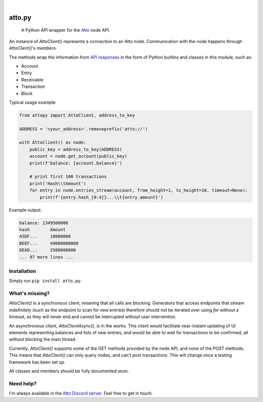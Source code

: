 .. These are examples of badges you might want to add to your README:
   please update the URLs accordingly

    .. image:: https://api.cirrus-ci.com/github/<USER>/attopy.svg?branch=main
        :alt: Built Status
        :target: https://cirrus-ci.com/github/<USER>/attopy
    .. image:: https://img.shields.io/coveralls/github/<USER>/attopy/main.svg
        :alt: Coveralls
        :target: https://coveralls.io/r/<USER>/attopy
    .. image:: https://img.shields.io/pypi/v/attopy.svg
        :alt: PyPI-Server
        :target: https://pypi.org/project/attopy/
    .. image:: https://img.shields.io/conda/vn/conda-forge/attopy.svg
        :alt: Conda-Forge
        :target: https://anaconda.org/conda-forge/attopy
    .. image:: https://pepy.tech/badge/attopy/month
        :alt: Monthly Downloads
        :target: https://pepy.tech/project/attopy
    .. image:: https://img.shields.io/twitter/url/http/shields.io.svg?style=social&label=Twitter
        :alt: Twitter
        :target: https://twitter.com/attopy

.. image:: https://readthedocs.org/projects/attopy/badge/?version=latest
    :alt: ReadTheDocs
    :target: https://attopy.readthedocs.io/en/stable/
.. image:: https://img.shields.io/badge/-PyScaffold-005CA0?logo=pyscaffold
    :alt: Project generated with PyScaffold
    :target: https://pyscaffold.org/

|

=======
atto.py
=======


    A Python API wrapper for the `Atto`_ node API.


An instance of `AttoClient()` represents a connection to an Atto node.
Communication with the node happens through `AttoClient()`'s members.

The methods wrap the information from `API responses
<https://atto.cash/api/node>`_ in the form of Python builtins and classes in
this module, such as:

* Account
* Entry
* Receivable
* Transaction
* Block

Typical usage example:

.. code-block:: python

    from attopy import AttoClient, address_to_key
    
    ADDRESS = '<your_address>'.removeprefix('atto://')
    
    with AttoClient() as node:
        public_key = address_to_key(ADDRESS)
        account = node.get_account(public_key)
        print(f'balance: {account.balance}')
    
        # print first 100 transactions
        print('Hash\\tAmount')
        for entry in node.entries_stream(account, from_height=1, to_height=10, timeout=None):
            print(f'{entry.hash_[0:4]}...\\t{entry.amount}')

Example output:

.. code-block:: text

    balance: 1349500000
    hash        Amount
    A5DF...     10000000
    BEEF...     49000000000
    DEAD...     2500000000
    ... 97 more lines ...

.. _Atto: https://atto.cash/

Installation
------------

Simply run ``pip install atto.py``.

What's missing?
---------------

`AttoClient()` is a synchronous client, meaning that all calls are blocking.
Generators that access endpoints that stream indefinitely (such as the endpoint
to scan for new entries) therefore should not be iterated over using `for`
without a timeout, as they will never end and cannot be interrupted without
user intervention.

An asynchronous client, `AttoClientAsync()`, is in the works. This client would
facilitate near-instant updating of UI elements representing balances and lists
of new entries, and would be able to wait for transactions to be confirmed,
all without blocking the main thread.

Currently, `AttoClient()` supports some of the GET methods provided by the node
API, and none of the POST methods. This means that `AttoClient()` can only
query nodes, and can't post transactions. This will change once a testing
framework has been set up.

All classes and members should be fully documented soon.

Need help?
----------

I'm always available in the `Atto Discord server`_. Feel free to get in touch.

.. _Atto Discord server: https://discord.gg/TfQGzEdzKp
